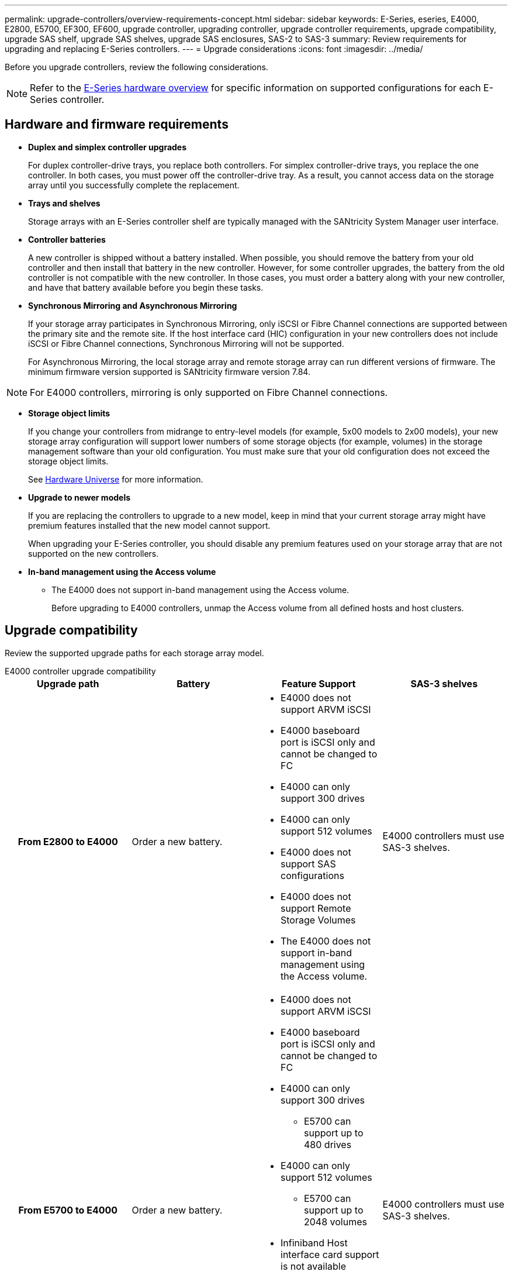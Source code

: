 ---
permalink: upgrade-controllers/overview-requirements-concept.html
sidebar: sidebar
keywords: E-Series, eseries, E4000, E2800, E5700, EF300, EF600, upgrade controller, upgrading controller, upgrade controller requirements, upgrade compatibility, upgrade SAS shelf, upgrade SAS shelves, upgrade SAS enclosures, SAS-2 to SAS-3
summary: Review requirements for upgrading and replacing E-Series controllers.
---
= Upgrade considerations
:icons: font
:imagesdir: ../media/

[.lead]
Before you upgrade controllers, review the following considerations.

NOTE: Refer to the https://docs.netapp.com/us-en/e-series/getting-started/learn-hardware-concept.html#e2800-models[E-Series hardware overview] for specific information on supported configurations for each E-Series controller.  

== Hardware and firmware requirements

* *Duplex and simplex controller upgrades*
+
For duplex controller-drive trays, you replace both controllers. For simplex controller-drive trays, you replace the one controller. In both cases, you must power off the controller-drive tray. As a result, you cannot access data on the storage array until you successfully complete the replacement.

* *Trays and shelves*
+
Storage arrays with an E-Series controller shelf are typically managed with the SANtricity System Manager user interface.

* *Controller batteries*
+
A new controller is shipped without a battery installed. When possible, you should remove the battery from your old controller and then install that battery in the new controller. However, for some controller upgrades, the battery from the old controller is not compatible with the new controller. In those cases, you must order a battery along with your new controller, and have that battery available before you begin these tasks.

* *Synchronous Mirroring and Asynchronous Mirroring*
+
If your storage array participates in Synchronous Mirroring, only iSCSI or Fibre Channel connections are supported between the primary site and the remote site. If the host interface card (HIC) configuration in your new controllers does not include iSCSI or Fibre Channel connections, Synchronous Mirroring will not be supported.
+
For Asynchronous Mirroring, the local storage array and remote storage array can run different versions of firmware. The minimum firmware version supported is SANtricity firmware version 7.84.

NOTE: For E4000 controllers, mirroring is only supported on Fibre Channel connections. 

* *Storage object limits*
+
If you change your controllers from midrange to entry-level models (for example, 5x00 models to 2x00 models), your new storage array configuration will support lower numbers of some storage objects (for example, volumes) in the storage management software than your old configuration. You must make sure that your old configuration does not exceed the storage object limits. 
+
See http://hwu.netapp.com/home.aspx[Hardware Universe^] for more information.

* *Upgrade to newer models*
+
If you are replacing the controllers to upgrade to a new model, keep in mind that your current storage array might have premium features installed that the new model cannot support.
+
When upgrading your E-Series controller, you should disable any premium features used on your storage array that are not supported on the new controllers.

* *In-band management using the Access volume*
+
** The E4000 does not support in-band management using the Access volume. 
+
Before upgrading to E4000 controllers, unmap the Access volume from all defined hosts and host clusters.

== Upgrade compatibility

Review the supported upgrade paths for each storage array model.

[role="tabbed-block"]
====

.E4000 controller upgrade compatibility
--
[cols=4*,cols="h,d,d,d",options="header"]
|===
| Upgrade path 
| Battery 
| Feature Support
| SAS-3 shelves

| From E2800 to E4000 

a| Order a new battery.

a|
* E4000 does not support ARVM iSCSI
+
* E4000 baseboard port is iSCSI only and cannot be changed to FC
+
* E4000 can only support 300 drives
+
* E4000 can only support 512 volumes
+
* E4000 does not support SAS configurations
+
* E4000 does not support Remote Storage Volumes 
+
* The E4000 does not support in-band management using the Access volume. 

a|
E4000 controllers must use SAS-3 shelves.

| From E5700 to E4000 

a|
Order a new battery.

a|
* E4000 does not support ARVM iSCSI
+
* E4000 baseboard port is iSCSI only and cannot be changed to FC
+
* E4000 can only support 300 drives
+
** E5700 can support up to 480 drives
+
* E4000 can only support 512 volumes
+
** E5700 can support up to 2048 volumes
+
* Infiniband Host interface card support is not available
+
* E4000 does not support SAS configurations 
+
* E4000 does not support Remote Storage Volumes 
+
* The E4000 does not support in-band management using the Access volume. 

a|
E4000 controllers must use SAS-3 shelves.

|===

--

.EF600 and EF300 controller upgrade compatibility
--
[cols=4*,cols="h,d,d,d",options="header"]
|===
| Upgrade path 
| Battery 
| Feature Support
| SAS-3 shelves

| From EF600 to EF600 with a different Host Interface Card 

a|
Reuse the old battery.

a|
* No support for thin provisioned volumes
+
* No support Synchronous mirroring 

|
EF600 controllers must use SAS-3 shelves.

| From EF300 to EF600 

a|
Reuse the old battery.

a|
* No support for thin provisioned volumes
+
* No support Synchronous mirroring 

a|
EF600 controllers must use SAS-3 shelves.
--

.Legacy controller upgrade compatibility
--
[cols=5*,cols="h,d,d,d,d",options="header"]
|===
| Upgrade path 
| Battery 
| Vendor ID
| Feature Support
| SAS-3 shelves

| From E2x00 to E2x00

a|
Reuse the old battery.

a| 
Additional steps required.

a| 
Legacy snapshots are not supported on the E2700.

a|
E2800 controllers must not be placed into SAS-2 shelves.

| From E2x00 to E5x00

a|
Order a new battery.

a|
Additional steps are required when upgrading from E2600 to E5500 or E5600, or when upgrading from E2700 to E5400.

a|
* Legacy snapshots are not supported on the E5500 or E5600.
+
* Legacy remote volume mirroring (RVM) is not supported on the E5500 or E5600 with iSCSI HICs.
+
* Data Assurance is not supported on the E5500 or E5600 with iSCSI HICs.
+
* E5700 controllers must not be placed into SAS-2 shelves.

a|
E5400, E5500, and E5600 controllers must not be placed into SAS-3 shelves.

| From E5x00 to E2x00

a|
Order a new battery.

a|
Additional steps are required when upgrading from E5500 or E5600 to E2600, or when upgrading from E5400 to E2700.

a|
Legacy snapshots are not supported on the E2700.

a|
5400, E5500, and E5600 controllers must not be placed into SAS-3 shelves.

| From E5x00 to E5x00

a|
Reuse the old battery.

a|
Additional steps required when upgrading from E5400 to E5500 or E5600.

a|
* Legacy snapshots are not supported on the E5500 or E5600.
+
* Legacy remote volume mirroring (RVM) is not supported on the E5400 or E5500 with iSCSI HICs.
+
* Data Assurance is not supported on the E5400 or E5500 with iSCSI HICs.
+
* E5700 controllers must not be placed into SAS-2 shelves.

a|
E5400, E5500, and E5600 controllers must not be placed into SAS-3 shelves.

| From EF5x0 to EF5x0

a|
Reuse the old battery.

a|
Additional steps required when upgrading from EF540 to EF550 or EF560.

a|
* No Legacy Snapshots for EF550/EF560.
+
* No Data Assurance for EF550/EF560 with iSCSI.
+
* EF570 controllers must not be placed into SAS-3 shelves.

a|
EF540, EF550, and EF560 controllers must not be placed into SAS-3 shelves.
--
====

== SAS enclosures

The E5700 supports DE5600 and DE6600 SAS-2 enclosures via head upgrade. When a E5700 controller is installed in SAS-2 enclosures, support for base host ports is disabled.

[options="header"]
|===
| SAS-2 shelves| SAS-3 shelves
a|
SAS-2 shelves include the following models:

* DE1600, DE5600, and DE6600 drive trays
+
* E5400, E5500, and E5600 controller-drive trays
+
* EF540, EF550 and EF560 flash arrays
+
* E2600 and E2700 controller-drive trays

a|
SAS-3 shelves include the following models:

* E4000 controller shelves
+
* EF600 controller shelves ^1^
+
* EF300 controller shelves ^1^
+
* E2800 controller shelves
+
* E5700 controller shelves
+
* DE212C, DE224C, DE460C drive shelves

|===

Notes:

. EF600 and EF300 controllers can only use SAS-3 shelves as expansion. 

== SAS-2 to SAS-3 investment protection

You can reconfigure your SAS-2 system to be used behind a new SAS-3 controller shelf (E57XX/EF570/E28XX).

NOTE: This procedure requires a Feature Product Variance Request (FPVR). To file an FPVR, contact your sales team.
